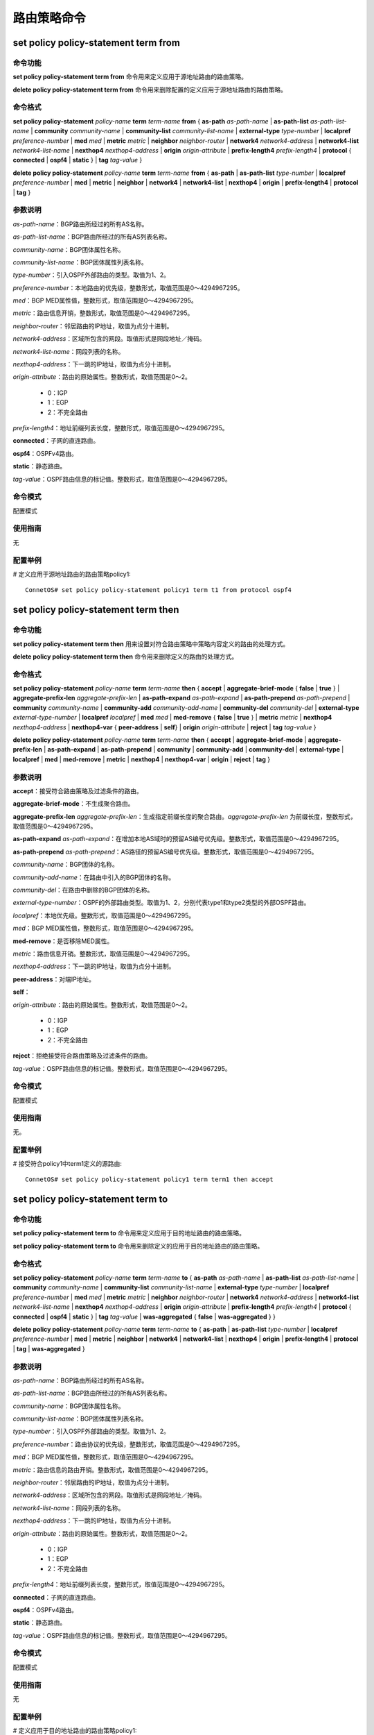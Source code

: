 路由策略命令
=======================================

set policy policy-statement term from
---------------------------------------

命令功能
+++++++++++++++
**set policy policy-statement term from** 命令用来定义应用于源地址路由的路由策略。

**delete policy policy-statement term from** 命令用来删除配置的定义应用于源地址路由的路由策略。

命令格式
+++++++++++++++
**set policy policy-statement** *policy-name* **term** *term-name* **from** { **as-path** *as-path-name* | **as-path-list** *as-path-list-name* | **community** *community-name* | **community-list** *community-list-name* | **external-type** *type-number* | **localpref** *preference-number* | **med** *med* | **metric** *metric* | **neighbor** *neighbor-router* | **network4** *network4-address* | **network4-list** *network4-list-name* | **nexthop4** *nexthop4-address* | **origin** *origin-attribute* | **prefix-length4** *prefix-length4* | **protocol** { **connected** | **ospf4** | **static** } | **tag** *tag-value* }   

**delete policy policy-statement** *policy-name* **term** *term-name* **from** { **as-path** | **as-path-list**  *type-number* | **localpref** *preference-number* | **med** | **metric** | **neighbor** | **network4** | **network4-list**  | **nexthop4** | **origin** | **prefix-length4** | **protocol** | **tag** }    

参数说明
+++++++++++++++
*as-path-name*：BGP路由所经过的所有AS名称。

*as-path-list-name*：BGP路由所经过的所有AS列表名称。

*community-name*：BGP团体属性名称。

*community-list-name*：BGP团体属性列表名称。

*type-number*：引入OSPF外部路由的类型。取值为1、2。

*preference-number*：本地路由的优先级，整数形式，取值范围是0～4294967295。

*med*：BGP MED属性值，整数形式，取值范围是0～4294967295。

*metric*：路由信息开销，整数形式，取值范围是0～4294967295。

*neighbor-router*：邻居路由的IP地址，取值为点分十进制。

*network4-address*：区域所包含的网段。取值形式是网段地址／掩码。

*network4-list-name*：网段列表的名称。

*nexthop4-address*：下一跳的IP地址，取值为点分十进制。

*origin-attribute*：路由的原始属性。整数形式，取值范围是0～2。
 
 * 0：IGP
 * 1：EGP
 * 2：不完全路由

*prefix-length4*：地址前缀列表长度，整数形式，取值范围是0～4294967295。

**connected**：子网的直连路由。

**ospf4**：OSPFv4路由。

**static**：静态路由。

*tag-value*：OSPF路由信息的标记值。整数形式，取值范围是0～4294967295。

命令模式
+++++++++++++++
配置模式

使用指南
+++++++++++++++
无

配置举例
+++++++++++++++
# 定义应用于源地址路由的路由策略policy1::

 ConnetOS# set policy policy-statement policy1 term t1 from protocol ospf4

set policy policy-statement term then
---------------------------------------

命令功能
+++++++++++++++
**set policy policy-statement term then** 用来设置对符合路由策略中策略内容定义的路由的处理方式。

**delete policy policy-statement term then** 命令用来删除定义的路由的处理方式。

命令格式
+++++++++++++++
**set policy policy-statement** *policy-name* **term** *term-name* **then** { **accept** | **aggregate-brief-mode** { **false** | **true** } | **aggregate-prefix-len**  *aggregate-prefix-len* | **as-path-expand** *as-path-expand* | **as-path-prepend** *as-path-prepend* | **community** *community-name* | **community-add** *community-add-name* | **community-del** *community-del* | **external-type** *external-type-number* | **localpref** *localpref* | **med** *med* | **med-remove** { **false** | **true** } | **metric** *metric* | **nexthop4** *nexthop4-address* | **nexthop4-var** { **peer-address** | **self**} | **origin** *origin-attribute* | **reject** | **tag** *tag-value* }

**delete policy policy-statement** *policy-name* **term** *term-name* **then** { **accept** | **aggregate-brief-mode** | **aggregate-prefix-len** | **as-path-expand** | **as-path-prepend** | **community** | **community-add** | **community-del** | **external-type** | **localpref** | **med** | **med-remove** | **metric** | **nexthop4** | **nexthop4-var**  | **origin** | **reject** | **tag** }

参数说明
+++++++++++++++
**accept**：接受符合路由策略及过滤条件的路由。

**aggregate-brief-mode**：不生成聚合路由。

**aggregate-prefix-len** *aggregate-prefix-len*：生成指定前缀长度的聚合路由。*aggregate-prefix-len* 为前缀长度，整数形式，取值范围是0～4294967295。

**as-path-expand** *as-path-expand*：在增加本地AS域时的预留AS编号优先级。整数形式，取值范围是0～4294967295。

**as-path-prepend** *as-path-prepend*：AS路径的预留AS编号优先级。整数形式，取值范围是0～4294967295。

*community-name*：BGP团体的名称。

*community-add-name*：在路由中引入的BGP团体的名称。

*community-del*：在路由中删除的BGP团体的名称。

*external-type-number*：OSPF的外部路由类型。取值为1、2，分别代表type1和type2类型的外部OSPF路由。

*localpref*：本地优先级。整数形式，取值范围是0～4294967295。

*med*：BGP MED属性值，整数形式，取值范围是0～4294967295。

**med-remove**：是否移除MED属性。

*metric*：路由信息开销。整数形式，取值范围是0～4294967295。

*nexthop4-address*：下一跳的IP地址，取值为点分十进制。

**peer-address**：对端IP地址。

**self**：

*origin-attribute*：路由的原始属性。整数形式，取值范围是0～2。
 
 * 0：IGP
 * 1：EGP
 * 2：不完全路由

**reject**：拒绝接受符合路由策略及过滤条件的路由。

*tag-value*：OSPF路由信息的标记值。整数形式，取值范围是0～4294967295。

命令模式
+++++++++++++++
配置模式

使用指南
+++++++++++++++
无。

配置举例
+++++++++++++++
# 接受符合policy1中term1定义的源路由::

 ConnetOS# set policy policy-statement policy1 term term1 then accept

set policy policy-statement term to
---------------------------------------

命令功能
+++++++++++++++
**set policy policy-statement term to** 命令用来定义应用于目的地址路由的路由策略。

**set policy policy-statement term to** 命令用来删除定义的应用于目的地址路由的路由策略。

命令格式
+++++++++++++++
**set policy policy-statement** *policy-name* **term** *term-name* **to** { **as-path** *as-path-name* | **as-path-list** *as-path-list-name* | **community** *community-name* | **community-list** *community-list-name* | **external-type** *type-number* | **localpref** *preference-number* | **med** *med* | **metric** *metric* | **neighbor** *neighbor-router* | **network4** *network4-address* | **network4-list** *network4-list-name* | **nexthop4** *nexthop4-address* | **origin** *origin-attribute* | **prefix-length4** *prefix-length4* | **protocol** { **connected** | **ospf4** | **static** } | **tag** *tag-value* | **was-aggregated** { **false** | **was-aggregated** } }  

**delete policy policy-statement** *policy-name* **term** *term-name* **to** { **as-path** | **as-path-list**  *type-number* | **localpref** *preference-number* | **med** | **metric** | **neighbor** | **network4** | **network4-list**  | **nexthop4** | **origin** | **prefix-length4** | **protocol** | **tag** | **was-aggregated** }    

参数说明
+++++++++++++++
*as-path-name*：BGP路由所经过的所有AS名称。

*as-path-list-name*：BGP路由所经过的所有AS列表名称。

*community-name*：BGP团体属性名称。

*community-list-name*：BGP团体属性列表名称。

*type-number*：引入OSPF外部路由的类型。取值为1、2。

*preference-number*：路由协议的优先级，整数形式，取值范围是0～4294967295。

*med*：BGP MED属性值，整数形式，取值范围是0～4294967295。

*metric*：路由信息的路由开销。整数形式，取值范围是0～4294967295。

*neighbor-router*：邻居路由的IP地址，取值为点分十进制。

*network4-address*：区域所包含的网段。取值形式是网段地址／掩码。

*network4-list-name*：网段列表的名称。

*nexthop4-address*：下一跳的IP地址，取值为点分十进制。

*origin-attribute*：路由的原始属性。整数形式，取值范围是0～2。
 
 * 0：IGP
 * 1：EGP
 * 2：不完全路由

*prefix-length4*：地址前缀列表长度，整数形式，取值范围是0～4294967295。

**connected**：子网的直连路由。

**ospf4**：OSPFv4路由。

**static**：静态路由。

*tag-value*：OSPF路由信息的标记值。整数形式，取值范围是0～4294967295。

命令模式
+++++++++++++++
配置模式

使用指南
+++++++++++++++
无

配置举例
+++++++++++++++
# 定义应用于目的地址路由的路由策略policy1::

 ConnetOS# set policy policy-statement policy1 term term2 to nexthop4 1.1.1.1
 

set policy policy-statement then
---------------------------------------

命令功能
+++++++++++++++
**set policy policy-statement then** 命令用来设置匹配路由策略后的执行动作。

**delete policy policy-statement then** 命令用来删除配置的执行动作。

命令格式
+++++++++++++++
**set policy policy-statement** *policy-name* **then** { **accept** | **reject**}

**delete policy policy-statement** *policy-name* **then** [ **accept** | **reject** ]

参数说明
+++++++++++++++
**accept**：接受符合 *policy-name* 定义的路由策略的路由。

**reject**：拒绝符合 *policy-name* 定义的路由策略的路由。

命令模式
+++++++++++++++
配置模式

使用指南
+++++++++++++++
无

配置举例
+++++++++++++++
# 接受policy1定义的路由::

 ConnetOS# set policy policy-statement policy1 then accept